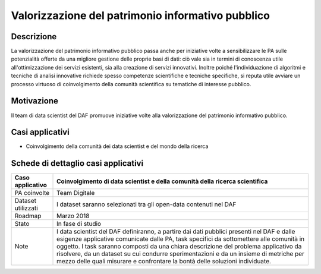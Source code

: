 Valorizzazione del patrimonio informativo pubblico
==================================================

Descrizione
-----------

La valorizzazione del patrimonio informativo pubblico passa anche per
iniziative volte a sensibilizzare le PA sulle potenzialità offerte da
una migliore gestione delle proprie basi di dati: ciò vale sia in
termini di conoscenza utile all'ottimizzazione dei servizi esistenti,
sia alla creazione di servizi innovativi. Inoltre poiché
l'individuazione di algoritmi e tecniche di analisi innovative richiede
spesso competenze scientifiche e tecniche specifiche, si reputa utile
avviare un processo virtuoso di coinvolgimento della comunità
scientifica su tematiche di interesse pubblico.

Motivazione
-----------

Il team di data scientist del DAF promuove iniziative volte alla
valorizzazione del patrimonio informativo pubblico.

Casi applicativi
----------------

-  Coinvolgimento della comunità dei data scientist e del mondo della ricerca 

Schede di dettaglio casi applicativi
------------------------------------

+--------------------+-----------------------------------------------------------------------------------------------------------------------------------------------------------------------------------------------------------------------------------------------------------------------------------------------------------------------------------------------------------------------------------------------------------------------------------------------------+
| Caso applicativo   | Coinvolgimento di data scientist e della comunità della ricerca scientifica                                                                                                                                                                                                                                                                                                                                                                         |
+====================+=====================================================================================================================================================================================================================================================================================================================================================================================================================================================+
| PA coinvolte       | Team Digitale                                                                                                                                                                                                                                                                                                                                                                                                                                       |
+--------------------+-----------------------------------------------------------------------------------------------------------------------------------------------------------------------------------------------------------------------------------------------------------------------------------------------------------------------------------------------------------------------------------------------------------------------------------------------------+
| Dataset utilizzati | I dataset saranno selezionati tra gli open-data contenuti nel DAF                                                                                                                                                                                                                                                                                                                                                                                   |
+--------------------+-----------------------------------------------------------------------------------------------------------------------------------------------------------------------------------------------------------------------------------------------------------------------------------------------------------------------------------------------------------------------------------------------------------------------------------------------------+
| Roadmap            | Marzo 2018                                                                                                                                                                                                                                                                                                                                                                                                                                          |
+--------------------+-----------------------------------------------------------------------------------------------------------------------------------------------------------------------------------------------------------------------------------------------------------------------------------------------------------------------------------------------------------------------------------------------------------------------------------------------------+
| Stato              | In fase di studio                                                                                                                                                                                                                                                                                                                                                                                                                                   |
+--------------------+-----------------------------------------------------------------------------------------------------------------------------------------------------------------------------------------------------------------------------------------------------------------------------------------------------------------------------------------------------------------------------------------------------------------------------------------------------+
| Note               | I data scientist del DAF definiranno, a partire dai dati pubblici presenti nel DAF e dalle esigenze applicative comunicate dalle PA, task specifici da sottomettere alle comunità in oggetto. I task saranno composti da una chiara descrizione del problema applicativo da risolvere, da un dataset su cui condurre sperimentazioni e da un insieme di metriche per mezzo delle quali misurare e confrontare la bontà delle soluzioni individuate. |
+--------------------+-----------------------------------------------------------------------------------------------------------------------------------------------------------------------------------------------------------------------------------------------------------------------------------------------------------------------------------------------------------------------------------------------------------------------------------------------------+
